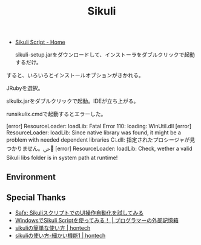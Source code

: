 #+OPTIONS: toc:nil num:nil todo:nil pri:nil tags:nil ^:nil TeX:nil
#+CATEGORY: 技術メモ
#+TAGS:
#+DESCRIPTION:
#+TITLE: Sikuli 

- [[http://www.sikuli.org/][Sikuli Script - Home]]

 sikuli-setup.jarをダウンロードして、インストーラをダブルクリックで起動するだけ。

すると、いろいろとインストールオブションがきかれる。

JRubyを選択。

slkulix.jarをダブルクリックで起動。IDEが立ち上がる。


runsikulix.cmdで起動するとエラーした。

[error] ResourceLoader: loadLib: Fatal Error 110: loading: WinUtil.dll
[error] ResourceLoader: loadLib: Since native library was found, it might be a problem with needed dependent libraries
C:\sikuliX\libs\WinUtil.dll: 指定されたプロシージャが見つかりません。ﴀ＀
[error] ResourceLoader: loadLib: Check, wether a valid Sikuli libs folder is in system path at runtime!

** Environment
** Special Thanks
- [[http://safx-dev.blogspot.jp/2013/02/sikuliui.html][Safx: SikuliスクリプトでのUI操作自動化を試してみる]]
- [[http://kawakawa2000.img.jugem.jp/20130212_475168.jpg][WindowsでSikuli Scriptを使ってみる！ | プログラマーの外部記憶箱]]
- [[http://hontech.xii.jp/blog/archives/28][sikuliの簡単な使い方 | hontech]]
- [[http://hontech.xii.jp/blog/archives/59][sikuliの使い方-細かい機能1 | hontech]]

